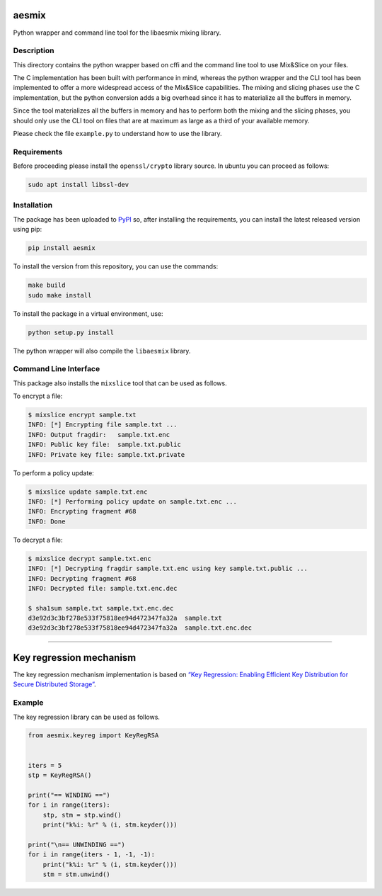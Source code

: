 aesmix
======

Python wrapper and command line tool for the libaesmix mixing library.

Description
-----------

.. image:: https://travis-ci.org/unibg-seclab/aesmix.svg?branch=master
    :target: https://travis-ci.org/unibg-seclab/aesmix

This directory contains the python wrapper based on cffi and the command
line tool to use Mix&Slice on your files.

The C implementation has been built with performance in mind, whereas
the python wrapper and the CLI tool has been implemented to offer a more
widespread access of the Mix&Slice capabilities. The mixing and slicing
phases use the C implementation, but the python conversion adds a big
overhead since it has to materialize all the buffers in memory.

Since the tool materializes all the buffers in memory and has to perform
both the mixing and the slicing phases, you should only use the CLI tool
on files that are at maximum as large as a third of your available
memory.

Please check the file ``example.py`` to understand how to use the
library.

Requirements
------------

Before proceeding please install the ``openssl/crypto`` library source.
In ubuntu you can proceed as follows:

.. code-block:: shell

   sudo apt install libssl-dev

Installation
------------

The package has been uploaded to `PyPI`_ so, after installing the
requirements, you can install the latest released version using pip:

.. code-block:: shell

    pip install aesmix

To install the version from this repository, you can use the commands:

.. code-block:: shell

   make build
   sudo make install

To install the package in a virtual environment, use:

.. code-block:: shell

   python setup.py install

The python wrapper will also compile the ``libaesmix`` library.

Command Line Interface
----------------------

This package also installs the ``mixslice`` tool that can be used as
follows.

To encrypt a file:

.. code-block:: shell

   $ mixslice encrypt sample.txt
   INFO: [*] Encrypting file sample.txt ...
   INFO: Output fragdir:   sample.txt.enc
   INFO: Public key file:  sample.txt.public
   INFO: Private key file: sample.txt.private

To perform a policy update:

.. code-block:: shell

   $ mixslice update sample.txt.enc
   INFO: [*] Performing policy update on sample.txt.enc ...
   INFO: Encrypting fragment #68
   INFO: Done

To decrypt a file:

.. code-block:: shell

   $ mixslice decrypt sample.txt.enc
   INFO: [*] Decrypting fragdir sample.txt.enc using key sample.txt.public ...
   INFO: Decrypting fragment #68
   INFO: Decrypted file: sample.txt.enc.dec

   $ sha1sum sample.txt sample.txt.enc.dec
   d3e92d3c3bf278e533f75818ee94d472347fa32a  sample.txt
   d3e92d3c3bf278e533f75818ee94d472347fa32a  sample.txt.enc.dec

--------------

Key regression mechanism
========================

The key regression mechanism implementation is based on `“Key
Regression: Enabling Efficient Key Distribution for Secure Distributed
Storage”`_.

Example
-------

The key regression library can be used as follows.

.. code-block:: python

   from aesmix.keyreg import KeyRegRSA


   iters = 5
   stp = KeyRegRSA()

   print("== WINDING ==")
   for i in range(iters):
       stp, stm = stp.wind()
       print("k%i: %r" % (i, stm.keyder()))

   print("\n== UNWINDING ==")
   for i in range(iters - 1, -1, -1):
       print("k%i: %r" % (i, stm.keyder()))
       stm = stm.unwind()

.. _PyPI: https://pypi.org/project/aesmix
.. _`“Key Regression: Enabling Efficient Key Distribution for Secure Distributed Storage”`: https://eprint.iacr.org/2005/303.pdf
